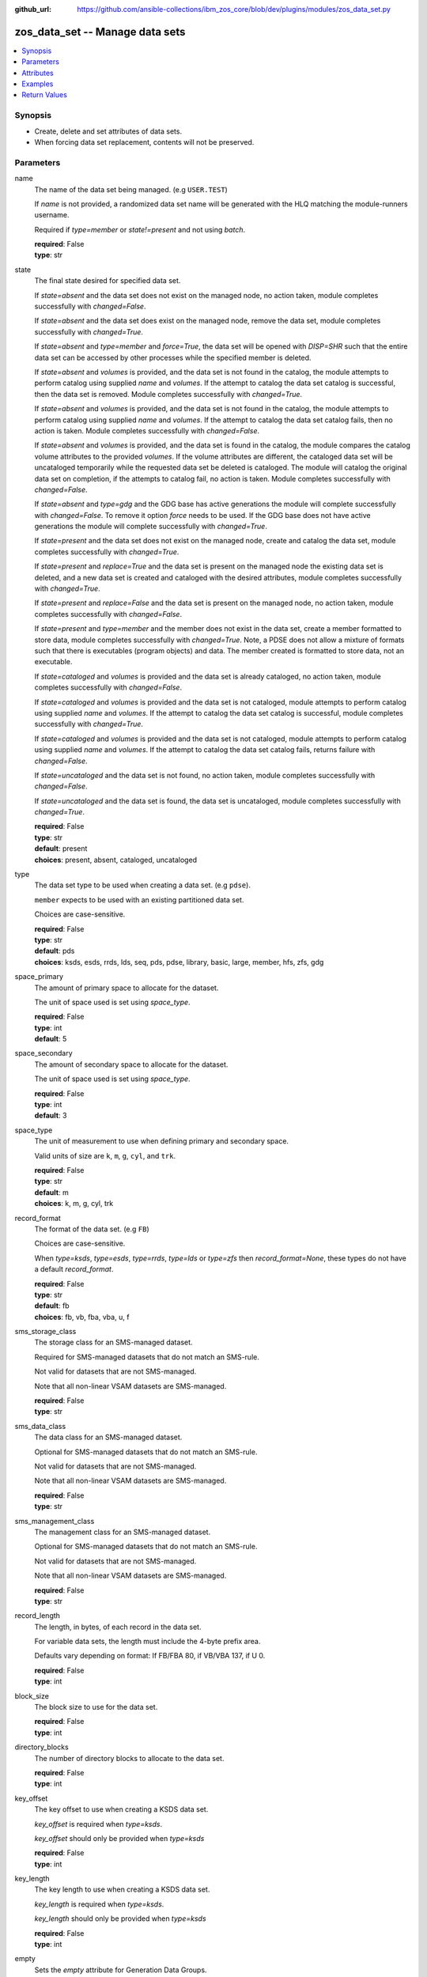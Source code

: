 
:github_url: https://github.com/ansible-collections/ibm_zos_core/blob/dev/plugins/modules/zos_data_set.py

.. _zos_data_set_module:


zos_data_set -- Manage data sets
================================



.. contents::
   :local:
   :depth: 1


Synopsis
--------
- Create, delete and set attributes of data sets.
- When forcing data set replacement, contents will not be preserved.





Parameters
----------


name
  The name of the data set being managed. (e.g :literal:`USER.TEST`\ )

  If :emphasis:`name` is not provided, a randomized data set name will be generated with the HLQ matching the module-runners username.

  Required if :emphasis:`type=member` or :emphasis:`state!=present` and not using :emphasis:`batch`.

  | **required**: False
  | **type**: str


state
  The final state desired for specified data set.

  If :emphasis:`state=absent` and the data set does not exist on the managed node, no action taken, module completes successfully with :emphasis:`changed=False`.

  If :emphasis:`state=absent` and the data set does exist on the managed node, remove the data set, module completes successfully with :emphasis:`changed=True`.

  If :emphasis:`state=absent` and :emphasis:`type=member` and :emphasis:`force=True`\ , the data set will be opened with :emphasis:`DISP=SHR` such that the entire data set can be accessed by other processes while the specified member is deleted.

  If :emphasis:`state=absent` and :emphasis:`volumes` is provided, and the data set is not found in the catalog, the module attempts to perform catalog using supplied :emphasis:`name` and :emphasis:`volumes`. If the attempt to catalog the data set catalog is successful, then the data set is removed. Module completes successfully with :emphasis:`changed=True`.

  If :emphasis:`state=absent` and :emphasis:`volumes` is provided, and the data set is not found in the catalog, the module attempts to perform catalog using supplied :emphasis:`name` and :emphasis:`volumes`. If the attempt to catalog the data set catalog fails, then no action is taken. Module completes successfully with :emphasis:`changed=False`.

  If :emphasis:`state=absent` and :emphasis:`volumes` is provided, and the data set is found in the catalog, the module compares the catalog volume attributes to the provided :emphasis:`volumes`. If the volume attributes are different, the cataloged data set will be uncataloged temporarily while the requested data set be deleted is cataloged. The module will catalog the original data set on completion, if the attempts to catalog fail, no action is taken. Module completes successfully with :emphasis:`changed=False`.

  If :emphasis:`state=absent` and :emphasis:`type=gdg` and the GDG base has active generations the module will complete successfully with :emphasis:`changed=False`. To remove it option :emphasis:`force` needs to be used. If the GDG base does not have active generations the module will complete successfully with :emphasis:`changed=True`.

  If :emphasis:`state=present` and the data set does not exist on the managed node, create and catalog the data set, module completes successfully with :emphasis:`changed=True`.

  If :emphasis:`state=present` and :emphasis:`replace=True` and the data set is present on the managed node the existing data set is deleted, and a new data set is created and cataloged with the desired attributes, module completes successfully with :emphasis:`changed=True`.

  If :emphasis:`state=present` and :emphasis:`replace=False` and the data set is present on the managed node, no action taken, module completes successfully with :emphasis:`changed=False`.

  If :emphasis:`state=present` and :emphasis:`type=member` and the member does not exist in the data set, create a member formatted to store data, module completes successfully with :emphasis:`changed=True`. Note, a PDSE does not allow a mixture of formats such that there is executables (program objects) and data. The member created is formatted to store data, not an executable.

  If :emphasis:`state=cataloged` and :emphasis:`volumes` is provided and the data set is already cataloged, no action taken, module completes successfully with :emphasis:`changed=False`.

  If :emphasis:`state=cataloged` and :emphasis:`volumes` is provided and the data set is not cataloged, module attempts to perform catalog using supplied :emphasis:`name` and :emphasis:`volumes`. If the attempt to catalog the data set catalog is successful, module completes successfully with :emphasis:`changed=True`.

  If :emphasis:`state=cataloged` and :emphasis:`volumes` is provided and the data set is not cataloged, module attempts to perform catalog using supplied :emphasis:`name` and :emphasis:`volumes`. If the attempt to catalog the data set catalog fails, returns failure with :emphasis:`changed=False`.

  If :emphasis:`state=uncataloged` and the data set is not found, no action taken, module completes successfully with :emphasis:`changed=False`.

  If :emphasis:`state=uncataloged` and the data set is found, the data set is uncataloged, module completes successfully with :emphasis:`changed=True`.

  | **required**: False
  | **type**: str
  | **default**: present
  | **choices**: present, absent, cataloged, uncataloged


type
  The data set type to be used when creating a data set. (e.g :literal:`pdse`\ ).

  :literal:`member` expects to be used with an existing partitioned data set.

  Choices are case-sensitive.

  | **required**: False
  | **type**: str
  | **default**: pds
  | **choices**: ksds, esds, rrds, lds, seq, pds, pdse, library, basic, large, member, hfs, zfs, gdg


space_primary
  The amount of primary space to allocate for the dataset.

  The unit of space used is set using :emphasis:`space\_type`.

  | **required**: False
  | **type**: int
  | **default**: 5


space_secondary
  The amount of secondary space to allocate for the dataset.

  The unit of space used is set using :emphasis:`space\_type`.

  | **required**: False
  | **type**: int
  | **default**: 3


space_type
  The unit of measurement to use when defining primary and secondary space.

  Valid units of size are :literal:`k`\ , :literal:`m`\ , :literal:`g`\ , :literal:`cyl`\ , and :literal:`trk`.

  | **required**: False
  | **type**: str
  | **default**: m
  | **choices**: k, m, g, cyl, trk


record_format
  The format of the data set. (e.g :literal:`FB`\ )

  Choices are case-sensitive.

  When :emphasis:`type=ksds`\ , :emphasis:`type=esds`\ , :emphasis:`type=rrds`\ , :emphasis:`type=lds` or :emphasis:`type=zfs` then :emphasis:`record\_format=None`\ , these types do not have a default :emphasis:`record\_format`.

  | **required**: False
  | **type**: str
  | **default**: fb
  | **choices**: fb, vb, fba, vba, u, f


sms_storage_class
  The storage class for an SMS-managed dataset.

  Required for SMS-managed datasets that do not match an SMS-rule.

  Not valid for datasets that are not SMS-managed.

  Note that all non-linear VSAM datasets are SMS-managed.

  | **required**: False
  | **type**: str


sms_data_class
  The data class for an SMS-managed dataset.

  Optional for SMS-managed datasets that do not match an SMS-rule.

  Not valid for datasets that are not SMS-managed.

  Note that all non-linear VSAM datasets are SMS-managed.

  | **required**: False
  | **type**: str


sms_management_class
  The management class for an SMS-managed dataset.

  Optional for SMS-managed datasets that do not match an SMS-rule.

  Not valid for datasets that are not SMS-managed.

  Note that all non-linear VSAM datasets are SMS-managed.

  | **required**: False
  | **type**: str


record_length
  The length, in bytes, of each record in the data set.

  For variable data sets, the length must include the 4-byte prefix area.

  Defaults vary depending on format: If FB/FBA 80, if VB/VBA 137, if U 0.

  | **required**: False
  | **type**: int


block_size
  The block size to use for the data set.

  | **required**: False
  | **type**: int


directory_blocks
  The number of directory blocks to allocate to the data set.

  | **required**: False
  | **type**: int


key_offset
  The key offset to use when creating a KSDS data set.

  :emphasis:`key\_offset` is required when :emphasis:`type=ksds`.

  :emphasis:`key\_offset` should only be provided when :emphasis:`type=ksds`

  | **required**: False
  | **type**: int


key_length
  The key length to use when creating a KSDS data set.

  :emphasis:`key\_length` is required when :emphasis:`type=ksds`.

  :emphasis:`key\_length` should only be provided when :emphasis:`type=ksds`

  | **required**: False
  | **type**: int


empty
  Sets the :emphasis:`empty` attribute for Generation Data Groups.

  If false, removes only the oldest GDS entry when a new GDS is created that causes GDG limit to be exceeded.

  If true, removes all GDS entries from a GDG base when a new GDS is created that causes the GDG limit to be exceeded.

  | **required**: False
  | **type**: bool
  | **default**: False


extended
  Sets the :emphasis:`extended` attribute for Generation Data Groups.

  If false, allow up to 255 generation data sets (GDSs) to be associated with the GDG.

  If true, allow up to 999 generation data sets (GDS) to be associated with the GDG.

  | **required**: False
  | **type**: bool
  | **default**: False


fifo
  Sets the :emphasis:`fifo` attribute for Generation Data Groups.

  If false, the order is the newest GDS defined to the oldest GDS. This is the default value.

  If true, the order is the oldest GDS defined to the newest GDS.

  | **required**: False
  | **type**: bool
  | **default**: False


limit
  Sets the :emphasis:`limit` attribute for Generation Data Groups.

  Specifies the maximum number, from 1 to 255(up to 999 if extended), of GDS that can be associated with the GDG being defined.

  :emphasis:`limit` is required when :emphasis:`type=gdg`.

  | **required**: False
  | **type**: int


purge
  Sets the :emphasis:`purge` attribute for Generation Data Groups.

  Specifies whether to override expiration dates when a generation data set (GDS) is rolled off and the :literal:`scratch` option is set.

  | **required**: False
  | **type**: bool
  | **default**: False


scratch
  Sets the :emphasis:`scratch` attribute for Generation Data Groups.

  Specifies what action is to be taken for a generation data set located on disk volumes when the data set is uncataloged from the GDG base as a result of EMPTY/NOEMPTY processing.

  | **required**: False
  | **type**: bool
  | **default**: False


volumes
  If cataloging a data set, :emphasis:`volumes` specifies the name of the volume(s) where the data set is located.

  If creating a data set, :emphasis:`volumes` specifies the volume(s) where the data set should be created.

  If :emphasis:`volumes` is provided when :emphasis:`state=present`\ , and the data set is not found in the catalog, \ `zos\_data\_set <./zos_data_set.html>`__ will check the volume table of contents to see if the data set exists. If the data set does exist, it will be cataloged.

  If :emphasis:`volumes` is provided when :emphasis:`state=absent` and the data set is not found in the catalog, \ `zos\_data\_set <./zos_data_set.html>`__ will check the volume table of contents to see if the data set exists. If the data set does exist, it will be cataloged and promptly removed from the system.

  :emphasis:`volumes` is required when :emphasis:`state=cataloged`.

  Accepts a string when using a single volume and a list of strings when using multiple.

  | **required**: False
  | **type**: raw


replace
  When :emphasis:`replace=True`\ , and :emphasis:`state=present`\ , existing data set matching :emphasis:`name` will be replaced.

  Replacement is performed by deleting the existing data set and creating a new data set with the same name and desired attributes. Since the existing data set will be deleted prior to creating the new data set, no data set will exist if creation of the new data set fails.

  If :emphasis:`replace=True`\ , all data in the original data set will be lost.

  | **required**: False
  | **type**: bool
  | **default**: False


tmp_hlq
  Override the default high level qualifier (HLQ) for temporary and backup datasets.

  The default HLQ is the Ansible user used to execute the module and if that is not available, then the value :literal:`TMPHLQ` is used.

  | **required**: False
  | **type**: str


force
  Specifies that the data set can be shared with others during a member delete operation which results in the data set you are updating to be simultaneously updated by others.

  This is helpful when a data set is being used in a long running process such as a started task and you are wanting to delete a member.

  The :emphasis:`force=True` option enables sharing of data sets through the disposition :emphasis:`DISP=SHR`.

  The :emphasis:`force=True` only applies to data set members when :emphasis:`state=absent` and :emphasis:`type=member` and when removing a GDG base with active generations.

  If :emphasis:`force=True`\ , :emphasis:`type=gdg` and :emphasis:`state=absent` it will force remove a GDG base with active generations.

  | **required**: False
  | **type**: bool
  | **default**: False


batch
  Batch can be used to perform operations on multiple data sets in a single module call.

  | **required**: False
  | **type**: list
  | **elements**: dict


  name
    The name of the data set being managed. (e.g :literal:`USER.TEST`\ )

    If :emphasis:`name` is not provided, a randomized data set name will be generated with the HLQ matching the module-runners username.

    Required if :emphasis:`type=member` or :emphasis:`state!=present`

    | **required**: False
    | **type**: str


  state
    The final state desired for specified data set.

    If :emphasis:`state=absent` and the data set does not exist on the managed node, no action taken, module completes successfully with :emphasis:`changed=False`.

    If :emphasis:`state=absent` and the data set does exist on the managed node, remove the data set, module completes successfully with :emphasis:`changed=True`.

    If :emphasis:`state=absent` and :emphasis:`type=member` and :emphasis:`force=True`\ , the data set will be opened with :emphasis:`DISP=SHR` such that the entire data set can be accessed by other processes while the specified member is deleted.

    If :emphasis:`state=absent` and :emphasis:`volumes` is provided, and the data set is not found in the catalog, the module attempts to perform catalog using supplied :emphasis:`name` and :emphasis:`volumes`. If the attempt to catalog the data set catalog is successful, then the data set is removed. Module completes successfully with :emphasis:`changed=True`.

    If :emphasis:`state=absent` and :emphasis:`volumes` is provided, and the data set is not found in the catalog, the module attempts to perform catalog using supplied :emphasis:`name` and :emphasis:`volumes`. If the attempt to catalog the data set catalog fails, then no action is taken. Module completes successfully with :emphasis:`changed=False`.

    If :emphasis:`state=absent` and :emphasis:`volumes` is provided, and the data set is found in the catalog, the module compares the catalog volume attributes to the provided :emphasis:`volumes`. If they volume attributes are different, the cataloged data set will be uncataloged temporarily while the requested data set be deleted is cataloged. The module will catalog the original data set on completion, if the attempts to catalog fail, no action is taken. Module completes successfully with :emphasis:`changed=False`.

    If :emphasis:`state=present` and the data set does not exist on the managed node, create and catalog the data set, module completes successfully with :emphasis:`changed=True`.

    If :emphasis:`state=present` and :emphasis:`replace=True` and the data set is present on the managed node the existing data set is deleted, and a new data set is created and cataloged with the desired attributes, module completes successfully with :emphasis:`changed=True`.

    If :emphasis:`state=present` and :emphasis:`replace=False` and the data set is present on the managed node, no action taken, module completes successfully with :emphasis:`changed=False`.

    If :emphasis:`state=present` and :emphasis:`type=member` and the member does not exist in the data set, create a member formatted to store data, module completes successfully with :emphasis:`changed=True`. Note, a PDSE does not allow a mixture of formats such that there is executables (program objects) and data. The member created is formatted to store data, not an executable.

    If :emphasis:`state=cataloged` and :emphasis:`volumes` is provided and the data set is already cataloged, no action taken, module completes successfully with :emphasis:`changed=False`.

    If :emphasis:`state=cataloged` and :emphasis:`volumes` is provided and the data set is not cataloged, module attempts to perform catalog using supplied :emphasis:`name` and :emphasis:`volumes`. If the attempt to catalog the data set catalog is successful, module completes successfully with :emphasis:`changed=True`.

    If :emphasis:`state=cataloged` and :emphasis:`volumes` is provided and the data set is not cataloged, module attempts to perform catalog using supplied :emphasis:`name` and :emphasis:`volumes`. If the attempt to catalog the data set catalog fails, returns failure with :emphasis:`changed=False`.

    If :emphasis:`state=uncataloged` and the data set is not found, no action taken, module completes successfully with :emphasis:`changed=False`.

    If :emphasis:`state=uncataloged` and the data set is found, the data set is uncataloged, module completes successfully with :emphasis:`changed=True`.

    | **required**: False
    | **type**: str
    | **default**: present
    | **choices**: present, absent, cataloged, uncataloged


  type
    The data set type to be used when creating a data set. (e.g :literal:`pdse`\ )

    :literal:`member` expects to be used with an existing partitioned data set.

    Choices are case-sensitive.

    | **required**: False
    | **type**: str
    | **default**: pds
    | **choices**: ksds, esds, rrds, lds, seq, pds, pdse, library, basic, large, member, hfs, zfs, gdg


  space_primary
    The amount of primary space to allocate for the dataset.

    The unit of space used is set using :emphasis:`space\_type`.

    | **required**: False
    | **type**: int
    | **default**: 5


  space_secondary
    The amount of secondary space to allocate for the dataset.

    The unit of space used is set using :emphasis:`space\_type`.

    | **required**: False
    | **type**: int
    | **default**: 3


  space_type
    The unit of measurement to use when defining primary and secondary space.

    Valid units of size are :literal:`k`\ , :literal:`m`\ , :literal:`g`\ , :literal:`cyl`\ , and :literal:`trk`.

    | **required**: False
    | **type**: str
    | **default**: m
    | **choices**: k, m, g, cyl, trk


  record_format
    The format of the data set. (e.g :literal:`FB`\ )

    Choices are case-sensitive.

    When :emphasis:`type=ksds`\ , :emphasis:`type=esds`\ , :emphasis:`type=rrds`\ , :emphasis:`type=lds` or :emphasis:`type=zfs` then :emphasis:`record\_format=None`\ , these types do not have a default :emphasis:`record\_format`.

    | **required**: False
    | **type**: str
    | **default**: fb
    | **choices**: fb, vb, fba, vba, u, f


  sms_storage_class
    The storage class for an SMS-managed dataset.

    Required for SMS-managed datasets that do not match an SMS-rule.

    Not valid for datasets that are not SMS-managed.

    Note that all non-linear VSAM datasets are SMS-managed.

    | **required**: False
    | **type**: str


  sms_data_class
    The data class for an SMS-managed dataset.

    Optional for SMS-managed datasets that do not match an SMS-rule.

    Not valid for datasets that are not SMS-managed.

    Note that all non-linear VSAM datasets are SMS-managed.

    | **required**: False
    | **type**: str


  sms_management_class
    The management class for an SMS-managed dataset.

    Optional for SMS-managed datasets that do not match an SMS-rule.

    Not valid for datasets that are not SMS-managed.

    Note that all non-linear VSAM datasets are SMS-managed.

    | **required**: False
    | **type**: str


  record_length
    The length, in bytes, of each record in the data set.

    For variable data sets, the length must include the 4-byte prefix area.

    Defaults vary depending on format: If FB/FBA 80, if VB/VBA 137, if U 0.

    | **required**: False
    | **type**: int


  block_size
    The block size to use for the data set.

    | **required**: False
    | **type**: int


  directory_blocks
    The number of directory blocks to allocate to the data set.

    | **required**: False
    | **type**: int


  key_offset
    The key offset to use when creating a KSDS data set.

    :emphasis:`key\_offset` is required when :emphasis:`type=ksds`.

    :emphasis:`key\_offset` should only be provided when :emphasis:`type=ksds`

    | **required**: False
    | **type**: int


  key_length
    The key length to use when creating a KSDS data set.

    :emphasis:`key\_length` is required when :emphasis:`type=ksds`.

    :emphasis:`key\_length` should only be provided when :emphasis:`type=ksds`

    | **required**: False
    | **type**: int


  empty
    Sets the :emphasis:`empty` attribute for Generation Data Groups.

    If false, removes only the oldest GDS entry when a new GDS is created that causes GDG limit to be exceeded.

    If true, removes all GDS entries from a GDG base when a new GDS is created that causes the GDG limit to be exceeded.

    | **required**: False
    | **type**: bool
    | **default**: False


  extended
    Sets the :emphasis:`extended` attribute for Generation Data Groups.

    If false, allow up to 255 generation data sets (GDSs) to be associated with the GDG.

    If true, allow up to 999 generation data sets (GDS) to be associated with the GDG.

    | **required**: False
    | **type**: bool
    | **default**: False


  fifo
    Sets the :emphasis:`fifo` attribute for Generation Data Groups.

    If false, the order is the newest GDS defined to the oldest GDS. This is the default value.

    If true, the order is the oldest GDS defined to the newest GDS.

    | **required**: False
    | **type**: bool
    | **default**: False


  limit
    Sets the :emphasis:`limit` attribute for Generation Data Groups.

    Specifies the maximum number, from 1 to 255(up to 999 if extended), of GDS that can be associated with the GDG being defined.

    :emphasis:`limit` is required when :emphasis:`type=gdg`.

    | **required**: False
    | **type**: int


  purge
    Sets the :emphasis:`purge` attribute for Generation Data Groups.

    Specifies whether to override expiration dates when a generation data set (GDS) is rolled off and the :literal:`scratch` option is set.

    | **required**: False
    | **type**: bool
    | **default**: False


  scratch
    Sets the :emphasis:`scratch` attribute for Generation Data Groups.

    Specifies what action is to be taken for a generation data set located on disk volumes when the data set is uncataloged from the GDG base as a result of EMPTY/NOEMPTY processing.

    | **required**: False
    | **type**: bool
    | **default**: False


  volumes
    If cataloging a data set, :emphasis:`volumes` specifies the name of the volume(s) where the data set is located.

    If creating a data set, :emphasis:`volumes` specifies the volume(s) where the data set should be created.

    If :emphasis:`volumes` is provided when :emphasis:`state=present`\ , and the data set is not found in the catalog, \ `zos\_data\_set <./zos_data_set.html>`__ will check the volume table of contents to see if the data set exists. If the data set does exist, it will be cataloged.

    If :emphasis:`volumes` is provided when :emphasis:`state=absent` and the data set is not found in the catalog, \ `zos\_data\_set <./zos_data_set.html>`__ will check the volume table of contents to see if the data set exists. If the data set does exist, it will be cataloged and promptly removed from the system.

    :emphasis:`volumes` is required when :emphasis:`state=cataloged`.

    Accepts a string when using a single volume and a list of strings when using multiple.

    | **required**: False
    | **type**: raw


  replace
    When :emphasis:`replace=True`\ , and :emphasis:`state=present`\ , existing data set matching :emphasis:`name` will be replaced.

    Replacement is performed by deleting the existing data set and creating a new data set with the same name and desired attributes. Since the existing data set will be deleted prior to creating the new data set, no data set will exist if creation of the new data set fails.

    If :emphasis:`replace=True`\ , all data in the original data set will be lost.

    | **required**: False
    | **type**: bool
    | **default**: False


  force
    Specifies that the data set can be shared with others during a member delete operation which results in the data set you are updating to be simultaneously updated by others.

    This is helpful when a data set is being used in a long running process such as a started task and you are wanting to delete a member.

    The :emphasis:`force=True` option enables sharing of data sets through the disposition :emphasis:`DISP=SHR`.

    The :emphasis:`force=True` only applies to data set members when :emphasis:`state=absent` and :emphasis:`type=member`.

    | **required**: False
    | **type**: bool
    | **default**: False





Attributes
----------
action
  | **support**: none
  | **description**: Indicates this has a corresponding action plugin so some parts of the options can be executed on the controller.
async
  | **support**: full
  | **description**: Supports being used with the ``async`` keyword.
check_mode
  | **support**: full
  | **description**: Can run in check_mode and return changed status prediction without modifying target. If not supported, the action will be skipped.



Examples
--------

.. code-block:: yaml+jinja

   
   - name: Create a sequential data set if it does not exist
     zos_data_set:
       name: someds.name.here
       type: seq
       state: present

   - name: Create a PDS data set if it does not exist
     zos_data_set:
       name: someds.name.here
       type: pds
       space_primary: 5
       space_type: m
       record_format: fba
       record_length: 25

   - name: Attempt to replace a data set if it exists
     zos_data_set:
       name: someds.name.here
       type: pds
       space_primary: 5
       space_type: m
       record_format: u
       record_length: 25
       replace: true

   - name: Attempt to replace a data set if it exists. If not found in the catalog, check if it is available on volume 222222, and catalog if found.
     zos_data_set:
       name: someds.name.here
       type: pds
       space_primary: 5
       space_type: m
       record_format: u
       record_length: 25
       volumes: "222222"
       replace: true

   - name: Create an ESDS data set if it does not exist
     zos_data_set:
       name: someds.name.here
       type: esds

   - name: Create a KSDS data set if it does not exist
     zos_data_set:
       name: someds.name.here
       type: ksds
       key_length: 8
       key_offset: 0

   - name: Create an RRDS data set with storage class MYDATA if it does not exist
     zos_data_set:
       name: someds.name.here
       type: rrds
       sms_storage_class: mydata

   - name: Delete a data set if it exists
     zos_data_set:
       name: someds.name.here
       state: absent

   - name: Delete a data set if it exists. If data set not cataloged, check on volume 222222 for the data set, and then catalog and delete if found.
     zos_data_set:
       name: someds.name.here
       state: absent
       volumes: "222222"

   - name: Write a member to an existing PDS; replace if member exists
     zos_data_set:
       name: someds.name.here(mydata)
       type: member
       replace: true

   - name: Write a member to an existing PDS; do not replace if member exists
     zos_data_set:
       name: someds.name.here(mydata)
       type: member

   - name: Remove a member from an existing PDS
     zos_data_set:
       name: someds.name.here(mydata)
       state: absent
       type: member

   - name: Remove a member from an existing PDS/E by opening with disposition DISP=SHR
     zos_data_set:
       name: someds.name.here(mydata)
       state: absent
       type: member
       force: true

   - name: Create multiple partitioned data sets and add one or more members to each
     zos_data_set:
       batch:
         - name: someds.name.here1
           type: pds
           space_primary: 5
           space_type: m
           record_format: fb
           replace: true
         - name: someds.name.here1(member1)
           type: member
         - name: someds.name.here2(member1)
           type: member
           replace: true
         - name: someds.name.here2(member2)
           type: member

   - name: Catalog a data set present on volume 222222 if it is uncataloged.
     zos_data_set:
       name: someds.name.here
       state: cataloged
       volumes: "222222"

   - name: Uncatalog a data set if it is cataloged.
     zos_data_set:
       name: someds.name.here
       state: uncataloged

   - name: Create a data set on volumes 000000 and 222222 if it does not exist.
     zos_data_set:
       name: someds.name.here
       state: present
       volumes:
         - "000000"
         - "222222"










Return Values
-------------


names
  The data set names, including temporary generated data set names, in the order provided to the module.

  | **returned**: always
  | **type**: list
  | **elements**: str

